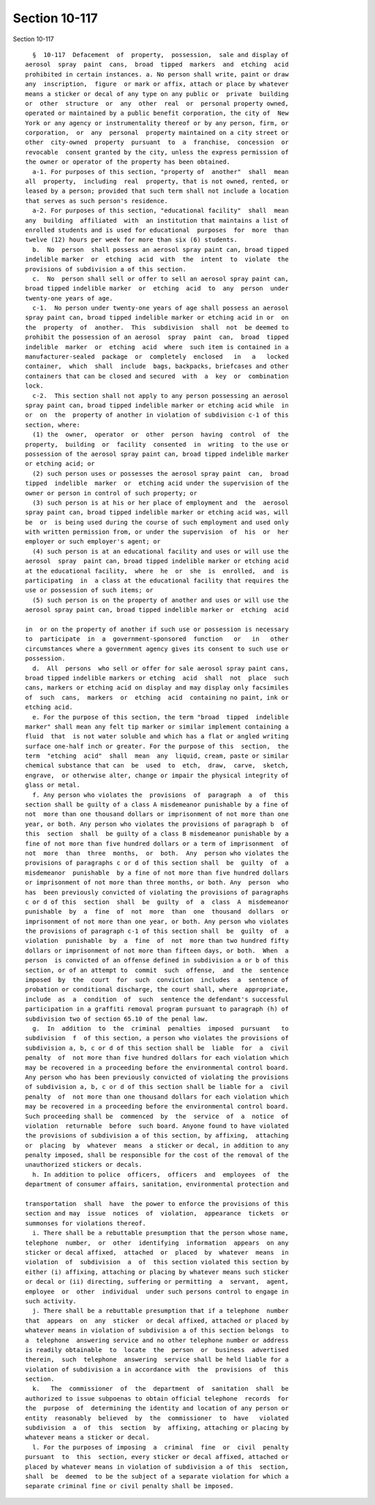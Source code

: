 Section 10-117
==============

Section 10-117 ::    
        
     
        §  10-117  Defacement  of  property,  possession,  sale and display of
      aerosol  spray  paint  cans,  broad  tipped  markers  and  etching  acid
      prohibited in certain instances. a. No person shall write, paint or draw
      any  inscription,  figure  or mark or affix, attach or place by whatever
      means a sticker or decal of any type on any public or  private  building
      or  other  structure  or  any  other  real  or  personal property owned,
      operated or maintained by a public benefit corporation, the city of  New
      York or any agency or instrumentality thereof or by any person, firm, or
      corporation,  or  any  personal  property maintained on a city street or
      other  city-owned  property  pursuant  to  a  franchise,  concession  or
      revocable  consent granted by the city, unless the express permission of
      the owner or operator of the property has been obtained.
        a-1. For purposes of this section, "property of  another"  shall  mean
      all  property,  including  real  property, that is not owned, rented, or
      leased by a person; provided that such term shall not include a location
      that serves as such person's residence.
        a-2. For purposes of this section, "educational facility"  shall  mean
      any  building  affiliated  with  an institution that maintains a list of
      enrolled students and is used for educational  purposes  for  more  than
      twelve (12) hours per week for more than six (6) students.
        b.  No  person  shall possess an aerosol spray paint can, broad tipped
      indelible marker  or  etching  acid  with  the  intent  to  violate  the
      provisions of subdivision a of this section.
        c.  No  person shall sell or offer to sell an aerosol spray paint can,
      broad tipped indelible marker  or  etching  acid  to  any  person  under
      twenty-one years of age.
        c-1.  No person under twenty-one years of age shall possess an aerosol
      spray paint can, broad tipped indelible marker or etching acid in or  on
      the  property  of  another.  This  subdivision  shall  not  be deemed to
      prohibit the possession of an aerosol  spray  paint  can,  broad  tipped
      indelible  marker  or  etching  acid  where  such item is contained in a
      manufacturer-sealed  package  or  completely  enclosed   in   a   locked
      container,  which  shall  include  bags, backpacks, briefcases and other
      containers that can be closed and secured  with  a  key  or  combination
      lock.
        c-2.  This section shall not apply to any person possessing an aerosol
      spray paint can, broad tipped indelible marker or etching acid while  in
      or  on  the  property of another in violation of subdivision c-1 of this
      section, where:
        (1) the  owner,  operator  or  other  person  having  control  of  the
      property,  building  or  facility  consented  in  writing  to the use or
      possession of the aerosol spray paint can, broad tipped indelible marker
      or etching acid; or
        (2) such person uses or possesses the aerosol spray paint  can,  broad
      tipped  indelible  marker  or  etching acid under the supervision of the
      owner or person in control of such property; or
        (3) such person is at his or her place of employment and  the  aerosol
      spray paint can, broad tipped indelible marker or etching acid was, will
      be  or  is being used during the course of such employment and used only
      with written permission from, or under the supervision  of  his  or  her
      employer or such employer's agent; or
        (4) such person is at an educational facility and uses or will use the
      aerosol  spray  paint can, broad tipped indelible marker or etching acid
      at the educational facility,  where  he  or  she  is  enrolled,  and  is
      participating  in  a class at the educational facility that requires the
      use or possession of such items; or
        (5) such person is on the property of another and uses or will use the
      aerosol spray paint can, broad tipped indelible marker or  etching  acid
    
      in  or on the property of another if such use or possession is necessary
      to  participate  in  a  government-sponsored  function   or   in   other
      circumstances where a government agency gives its consent to such use or
      possession.
        d.  All  persons  who sell or offer for sale aerosol spray paint cans,
      broad tipped indelible markers or etching  acid  shall  not  place  such
      cans, markers or etching acid on display and may display only facsimiles
      of  such  cans,  markers  or  etching  acid  containing no paint, ink or
      etching acid.
        e. For the purpose of this section, the term "broad  tipped  indelible
      marker" shall mean any felt tip marker or similar implement containing a
      fluid  that  is not water soluble and which has a flat or angled writing
      surface one-half inch or greater. For the purpose of this  section,  the
      term  "etching  acid"  shall  mean  any  liquid, cream, paste or similar
      chemical substance that can  be  used  to  etch,  draw,  carve,  sketch,
      engrave,  or otherwise alter, change or impair the physical integrity of
      glass or metal.
        f. Any person who violates the  provisions  of  paragraph  a  of  this
      section shall be guilty of a class A misdemeanor punishable by a fine of
      not  more than one thousand dollars or imprisonment of not more than one
      year, or both. Any person who violates the provisions of paragraph b  of
      this  section  shall  be guilty of a class B misdemeanor punishable by a
      fine of not more than five hundred dollars or a term of imprisonment  of
      not  more  than  three  months,  or  both.  Any  person who violates the
      provisions of paragraphs c or d of this section shall  be  guilty  of  a
      misdemeanor  punishable  by a fine of not more than five hundred dollars
      or imprisonment of not more than three months, or both. Any  person  who
      has  been previously convicted of violating the provisions of paragraphs
      c or d of this  section  shall  be  guilty  of  a  class  A  misdemeanor
      punishable  by  a  fine  of  not  more  than  one  thousand  dollars  or
      imprisonment of not more than one year, or both. Any person who violates
      the provisions of paragraph c-1 of this section shall  be  guilty  of  a
      violation  punishable  by  a  fine  of  not  more than two hundred fifty
      dollars or imprisonment of not more than fifteen days, or both.  When  a
      person  is convicted of an offense defined in subdivision a or b of this
      section, or of an attempt to  commit  such  offense,  and  the  sentence
      imposed  by  the  court  for  such  conviction  includes  a  sentence of
      probation or conditional discharge, the court shall, where  appropriate,
      include  as  a  condition  of  such  sentence the defendant's successful
      participation in a graffiti removal program pursuant to paragraph (h) of
      subdivision two of section 65.10 of the penal law.
        g.  In  addition  to  the  criminal  penalties  imposed  pursuant   to
      subdivision  f  of this section, a person who violates the provisions of
      subdivision a, b, c or d of this section shall be  liable  for  a  civil
      penalty  of  not more than five hundred dollars for each violation which
      may be recovered in a proceeding before the environmental control board.
      Any person who has been previously convicted of violating the provisions
      of subdivision a, b, c or d of this section shall be liable for a  civil
      penalty  of  not more than one thousand dollars for each violation which
      may be recovered in a proceeding before the environmental control board.
      Such proceeding shall be  commenced  by  the  service  of  a  notice  of
      violation  returnable  before  such board. Anyone found to have violated
      the provisions of subdivision a of this section, by affixing,  attaching
      or  placing  by  whatever  means  a sticker or decal, in addition to any
      penalty imposed, shall be responsible for the cost of the removal of the
      unauthorized stickers or decals.
        h. In addition to police  officers,  officers  and  employees  of  the
      department of consumer affairs, sanitation, environmental protection and
    
      transportation  shall  have  the power to enforce the provisions of this
      section and may  issue  notices  of  violation,  appearance  tickets  or
      summonses for violations thereof.
        i. There shall be a rebuttable presumption that the person whose name,
      telephone  number,  or  other  identifying  information  appears  on any
      sticker or decal affixed,  attached  or  placed  by  whatever  means  in
      violation  of  subdivision  a  of  this section violated this section by
      either (i) affixing, attaching or placing by whatever means such sticker
      or decal or (ii) directing, suffering or permitting  a  servant,  agent,
      employee  or  other  individual  under such persons control to engage in
      such activity.
        j. There shall be a rebuttable presumption that if a telephone  number
      that  appears  on  any  sticker  or decal affixed, attached or placed by
      whatever means in violation of subdivision a of this section belongs  to
      a  telephone  answering service and no other telephone number or address
      is readily obtainable  to  locate  the  person  or  business  advertised
      therein,  such  telephone  answering  service shall be held liable for a
      violation of subdivision a in accordance with  the  provisions  of  this
      section.
        k.   The  commissioner  of  the  department  of  sanitation  shall  be
      authorized to issue subpoenas to obtain official telephone  records  for
      the  purpose  of  determining the identity and location of any person or
      entity  reasonably  believed  by  the  commissioner  to  have   violated
      subdivision  a  of  this  section  by  affixing, attaching or placing by
      whatever means a sticker or decal.
        l. For the purposes of imposing  a  criminal  fine  or  civil  penalty
      pursuant  to  this  section, every sticker or decal affixed, attached or
      placed by whatever means in violation of subdivision a of this  section,
      shall  be  deemed  to be the subject of a separate violation for which a
      separate criminal fine or civil penalty shall be imposed.
    
    
    
    
    
    
    